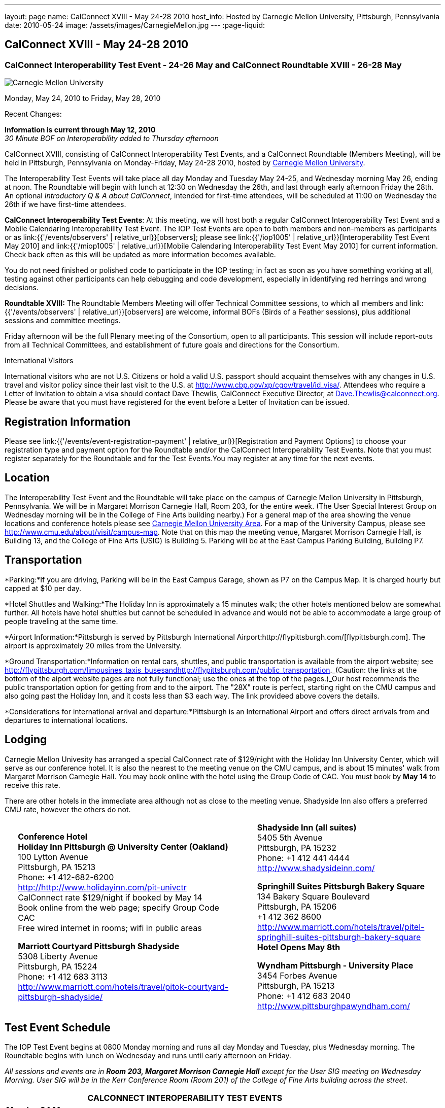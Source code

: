 ---
layout: page
name: CalConnect XVIII - May 24-28 2010
host_info: Hosted by Carnegie Mellon University, Pittsburgh, Pennsylvania
date: 2010-05-24
image: /assets/images/CarnegieMellon.jpg
---
:page-liquid:

== CalConnect XVIII - May 24-28 2010

=== CalConnect Interoperability Test Event - 24-26 May and CalConnect Roundtable XVIII - 26-28 May

[[intro]]
image:{{'/assets/images/CarnegieMellon.jpg' | relative_url }}[Carnegie
Mellon University, Pittsburgh, Pennsylvania]

Monday, May 24, 2010 to Friday, May 28, 2010

Recent Changes:

*Information is current through May 12, 2010* +
_30 Minute BOF on Interoperability added to Thursday afternoon_

CalConnect XVIII, consisting of CalConnect Interoperability Test Events, and a CalConnect Roundtable (Members Meeting), will be held in Pittsburgh, Pennsylvania on Monday-Friday, May 24-28 2010, hosted by http://www.cmu.edu[Carnegie Mellon University].

The Interoperability Test Events will take place all day Monday and Tuesday May 24-25, and Wednesday morning May 26, ending at noon. The Roundtable will begin with lunch at 12:30 on Wednesday the 26th, and last through early afternoon Friday the 28th. An optional __Introductory Q & A about CalConnect__, intended for first-time attendees, will be scheduled at 11:00 on Wednesday the 26th if we have first-time attendees.

*CalConnect Interoperability Test Events*: At this meeting, we will host both a regular CalConnect Interoperability Test Event and a Mobile Calendaring Interoperability Test Event. The IOP Test Events are open to both members and non-members as participants or as link:{{'/events/observers' | relative_url}}[observers]; please see link:{{'/iop1005' | relative_url}}[Interoperability Test Event May 2010] and link:{{'/miop1005' | relative_url}}[Mobile Calendaring Interoperability Test Event May 2010] for current information. Check back often as this will be updated as more information becomes available.

You do not need finished or polished code to participate in the IOP testing; in fact as soon as you have something working at all, testing against other participants can help debugging and code development, especially in identifying red herrings and wrong decisions.

*Roundtable XVIII:* The Roundtable Members Meeting will offer Technical Committee sessions, to which all members and link:{{'/events/observers' | relative_url}}[observers] are welcome, informal BOFs (Birds of a Feather sessions), plus additional sessions and committee meetings.

Friday afternoon will be the full Plenary meeting of the Consortium, open to all participants. This session will include report-outs from all Technical Committees, and establishment of future goals and directions for the Consortium.  

International Visitors

International visitors who are not U.S. Citizens or hold a valid U.S. passport should acquaint themselves with any changes in U.S. travel and visitor policy since their last visit to the U.S. at http://www.cbp.gov/xp/cgov/travel/id_visa/[]. Attendees who require a Letter of Invitation to obtain a visa should contact Dave Thewlis, CalConnect Executive Director, at mailto:dave.thewlis@calconnect.org[Dave.Thewlis@calconnect.org]. Please be aware that you must have registered for the event before a Letter of Invitation can be issued.

[[registration]]
== Registration Information

Please see link:{{'/events/event-registration-payment' | relative_url}}[Registration and Payment Options] to choose your registration type and payment option for the Roundtable and/or the CalConnect Interoperability Test Events. Note that you must register separately for the Roundtable and for the Test Events.You may register at any time for the next events.

[[location]]
== Location

The Interoperability Test Event and the Roundtable will take place on the campus of Carnegie Mellon University in Pittsburgh, Pennsylvania. We will be in Margaret Morrison Carnegie Hall, Room 203, for the entire week. (The User Special Interest Group on Wednesday morning will be in the College of Fine Arts building nearby.) For a general map of the area showing the venue locations and conference hotels please see http://maps.google.com/maps/ms?ie=UTF8&hl=en&msa=0&msid=105447925503204780687.000480ec02f4abc4eded0&ll=40.443485,-79.94972&spn=0.011758,0.018604&z=16[Carnegie Mellon University Area]. For a map of the University Campus, please see http://www.cmu.edu/about/visit/campus-map[]. Note that on this map the meeting venue, Margaret Morrison Carnegie Hall, is Building 13, and the College of Fine Arts (USIG) is Building 5. Parking will be at the East Campus Parking Building, Building P7. +
 

[[transportation]]
== Transportation

*Parking:*If you are driving, Parking will be in the East Campus Garage, shown as P7 on the Campus Map. It is charged hourly but capped at $10 per day.

*Hotel Shuttles and Walking:*The Holiday Inn is approximately a 15 minutes walk; the other hotels mentioned below are somewhat further. All hotels have hotel shuttles but cannot be scheduled in advance and would not be able to accommodate a large group of people traveling at the same time.

*Airport Information:*Pittsburgh is served by Pittsburgh International Airport:http://flypittsburgh.com/[flypittsburgh.com]. The airport is approximately 20 miles from the University.

*Ground Transportation:*Information on rental cars, shuttles, and public transportation is available from the airport website; see http://flypittsburgh.com/limousines_taxis_busesandhttp://flypittsburgh.com/public_transportation[]._(Caution: the links at the bottom of the aiport website pages are not fully functional; use the ones at the top of the pages.)_Our host recommends the public transportation option for getting from and to the airport. The "28X" route is perfect, starting right on the CMU campus and also going past the Holiday Inn, and it costs less than $3 each way. The link provideed above covers the details.

*Considerations for international arrival and departure:*Pittsburgh is an International Airport and offers direct arrivals from and departures to international locations.

[[lodging]]
== Lodging

Carnegie Mellon Univesity has arranged a special CalConnect rate of $129/night with the Holiday Inn University Center, which will serve as our conference hotel. It is also the nearest to the meeting venue on the CMU campus, and is about 15 minutes' walk from Margaret Morrison Carnegie Hall. You may book online with the hotel using the Group Code of CAC. You must book by *May 14* to receive this rate.

There are other hotels in the immediate area although not as close to the meeting venue. Shadyside Inn also offers a preferred CMU rate, however the others do not. +
 

[cols="1,20,2,17"]
|===
| 
.<a| *Conference Hotel* +
*Holiday Inn Pittsburgh @ University Center (Oakland)* +
100 Lytton Avenue +
Pittsburgh, PA 15213 +
Phone: +1 412-682-6200 +
http://www.holidayinn.com/pit-univctr[http://http://www.holidayinn.com/pit-univctr] +
CalConnect rate $129/night if booked by May 14 +
Book online from the web page; specify Group Code CAC +
Free wired internet in rooms; wifi in public areas

*Marriott Courtyard Pittsburgh Shadyside* +
5308 Liberty Avenue +
Pittsburgh, PA 15224 +
Phone: +1 412 683 3113 +
http://www.marriott.com/hotels/travel/pitok-courtyard-pittsburgh-shadyside/ +
 
| 
.<a| *Shadyside Inn (all suites)* +
5405 5th Avenue +
Pittsburgh, PA 15232 +
Phone: +1 412 441 4444 +
http://www.shadysideinn.com/

*Springhill Suites Pittsburgh Bakery Square* +
134 Bakery Square Boulevard +
Pittsburgh, PA 15206 +
+1 412 362 8600 +
http://www.marriott.com/hotels/travel/pitel-springhill-suites-pittsburgh-bakery-square +
 **Hotel Opens May 8th**

*Wyndham Pittsburgh - University Place* +
3454 Forbes Avenue +
Pittsburgh, PA 15213 +
Phone: +1 412 683 2040 +
http://www.pittsburghpawyndham.com/

|===



[[test-schedule]]
== Test Event Schedule

The IOP Test Event begins at 0800 Monday morning and runs all day Monday and Tuesday, plus Wednesday morning. The Roundtable begins with lunch on Wednesday and runs until early afternoon on Friday.

_All sessions and events are in *Room 203, Margaret Morrison Carnegie Hall* except for the User SIG meeting on Wednesday Morning. User SIG will be in the Kerr Conference Room (Room 201) of the College of Fine Arts building across the street._



[cols=3]
|===
3+.<| *CALCONNECT INTEROPERABILITY TEST EVENTS*

.<a| *Monday 24 May* +
0800-0830 Opening Breakfast +
0830-1000 Testing +
1000-1030 Break +
1030-1230 Testing +
1230-1330 Lunch +
1330-1530 Testing +
1530-1600 BOFs/Break +
1600-1800 Testing

1900-2100 IOP Test Dinner +
http://www.fuelandfuddle.com/[_Food & Fuddle_] 
.<a| *Tuesday 25 May* +
0800-0830 Breakfast +
0830-1000 Testing +
1000-1030 Break +
1030-1230 Testing +
1230-1330 Lunch +
1330-1530 Testing +
1530-1600 Break +
1600-1800 Testing
.<a| *Wednesday 26 May* +
0800-0830 Breakfast +
0830-1000 Testing +
1000-1030 Break +
1030-1200 Testing +
1200-1230 Wrap-up +
1230 End of IOP Testing

1230-1330 Lunch/Opening^1^

|===



[[conference-schedule]]
== Conference Schedule

The IOP Test Event begins at 0800 Monday morning and runs all day Monday and Tuesday, plus Wednesday morning. The Roundtable begins with lunch on Wednesday and runs until early afternoon on Friday.

_All sessions and events are in*Room 203, Margaret Morrison Carnegie Hall*except for the User SIG meeting on Wednesday Morning. User SIG will be in the Kerr Conference Room (Room 201) of the College of Fine Arts building across the street._

[cols=3]
|===
3+.<| *ROUNDTABLE XVIII*

3+.<| 
.<a| *Wednesday 26 May* +
1000-1200 User Special Interest Group^2^ +
1100-1200 Introduction to CalConnect^3^ +
1230-1330 Lunch/Opening +
1315-1330 IOP Test Report +
1330-1430 TC EVENTPUB +
1430-1530 TC RESOURCE +
1530-1545 Break +
1545-1715 TC XML +
1715-1800 USIG Profile: CMU

1800-1930 Welcome Reception^4^ +
 _Danforth Lounge +
University Ctr 2nd Floor_
.<a| *Thursday 27 May* +
0800-0830 Breakfast +
0830-0930 TC CALDAV +
0930-1100 ICS AD HOC +
1100-1130 Break +
1130-1230 TC USECASE +
1230-1330 Lunch +
1330-1430 TC iSCHEDULE +
1430-1500 BOF: Interoperability +
1500-1600 BOF: CalConnect Directions +
1600-1630 Break +
1630-1800 Steering Committee^5^

1930-2130 Group Dinner^6^ +
http://www.montereybayfishgrotto.com/[_Monterey Bay Fish Grotto_]
.<a| *Friday 28 May* +
0800-0830 Breakfast +
0830-0930 TC MOBILE +
0930-1030 TC FREEBUSY +
1030-1100 Break +
1100-1200 TC TIMEZONE +
1200-1230 TC Wrapup +
1230-1330 Working Lunch +
1230-1400 CalConnect Plenary Session +
1400 Close of Meeting

3+| 
3+.<a|
^1^The Wednesday lunch is for all participants in the IOP Test Events and/or Roundtable +
^2^The User Special Interest Group will meet in _Room 201 (Kerr Conference room) in the College of Fine Arts building across the street from the main venue_. +
^3^The Introduction to CalConnect is an optional informal Q&A session for new attendees (observers or new member representatives) +
^4^All Roundtable and/or IOP Test Events participants are invited to the Wednesday evening reception +
^5^Member reprsentatives not on the Steering Committee are invited to attend the SC meeting. This meeting is closed to Observers +
^6^All Roundtable participants are invited to the group dinner on Thursday

Breakfast, lunch, and morning and afternoon breaks will be served to all participants in the Roundtable and the IOP test events and are included in your registration fees. 

|===
[[agendas]]
=== Topical Agendas

[cols=2]
|===
.<a| *Internet Calendar Subscription Ad Hoc* +
Thu 0930-11000 +
1. Overview +
1.1 Draft Charter +
2. Parallel with Feed Subscription +
2.1 Ecosystem, Use Cases, Technology +
3. Internet Calendar Subscription +
3.1 Ecosystem, Use Cases, Technology +
4. Open Discussions +
4.1 Identify Pain Points +
4.2 Identify Action Items +
5. Moving Forward +
5.1 Next steps

*TC CALDAV* Thu 0830-0930 +
1. Overview +
1.1 Charter +
2. Progress and Status Update +
2.1 IETF +
2.2 CalConnect +
3. Open Discussions +
3.1 Calendar Alarms +
4. Moving Forward +
4.1 Plan of Action +
4.2 Next Conference Calls

*TC EVENTPUB* Wed 1330-1430 +
1. Overview of activities since February +
2. Presentation on REFERENCE draft and status +
3. Intersections with TC XML and TC RESOURCE +
4. Next steps and recruitment

*TC FREEBUSY* Fri 0930-1030 +
1. Scenarios for consensus scheduling +
2. Call for implementations +
3. Parallels to "smart grid bidding" (TC-XML) +
4. Going forward; plan of action +
5. Next Conference Calls

*TC IOPTEST* Wed 1315-1330 +
Review of IOP tests participant findings +
 
.<a| *TC iSCHEDULE* Thu 1330-1500 +
1. Overview +
1.1 Charter +
2. Open Discussions +
2.1 DomainKeys Identified Mail +
3. Moving Forward +
3.1 Plan of Action +
3.2 Next Conference Calls +
*TC MOBILE* Fri 0830-0930 +
1. Update on TC activities +
2. Report on Mobile Calendaring IOP Test Event +
3. Outreach efforts +
4. Next steps +
5. Next TC call

*TC RESOURCE* Wed 1430-1530 +
1. Schema for representing calendar resources +
1.1 Draft published +
1.2 Upcoming implementations +
2. Future direction for TC RESOURCE +
2.1 Discussion topics: ease of discover and use of resources +
2.1.1 CardDAV +
2.1.2 CalDAV (especially scheduling) +
3. Next call

*TC TIMEZONE* Fri 1100-1200 +
1. Progress Report +
2. Open discussion: passing Timezones by reference +
 (impacts on iCalendar and CalDAV) +
3. Next Steps +
4. Next TC Call

*TC USECASE* Thu 1130-1230 +
1. Discuss Glossary Revision +
2. Discuss Non-Institutional/Non-Enterprise Usecases

*TC XML* Wed 1545-1715 +
1. Status of "xCal" specification +
2. Presentation on CalWS +
3. Status of OASIS and WS-CALENDAR +
4. Next steps and calls

*USIG Profile: UCI* Wed 1715-1800 +
Presentation on CMU +
Calendaring implementation, +
Needs and Concerns

|===